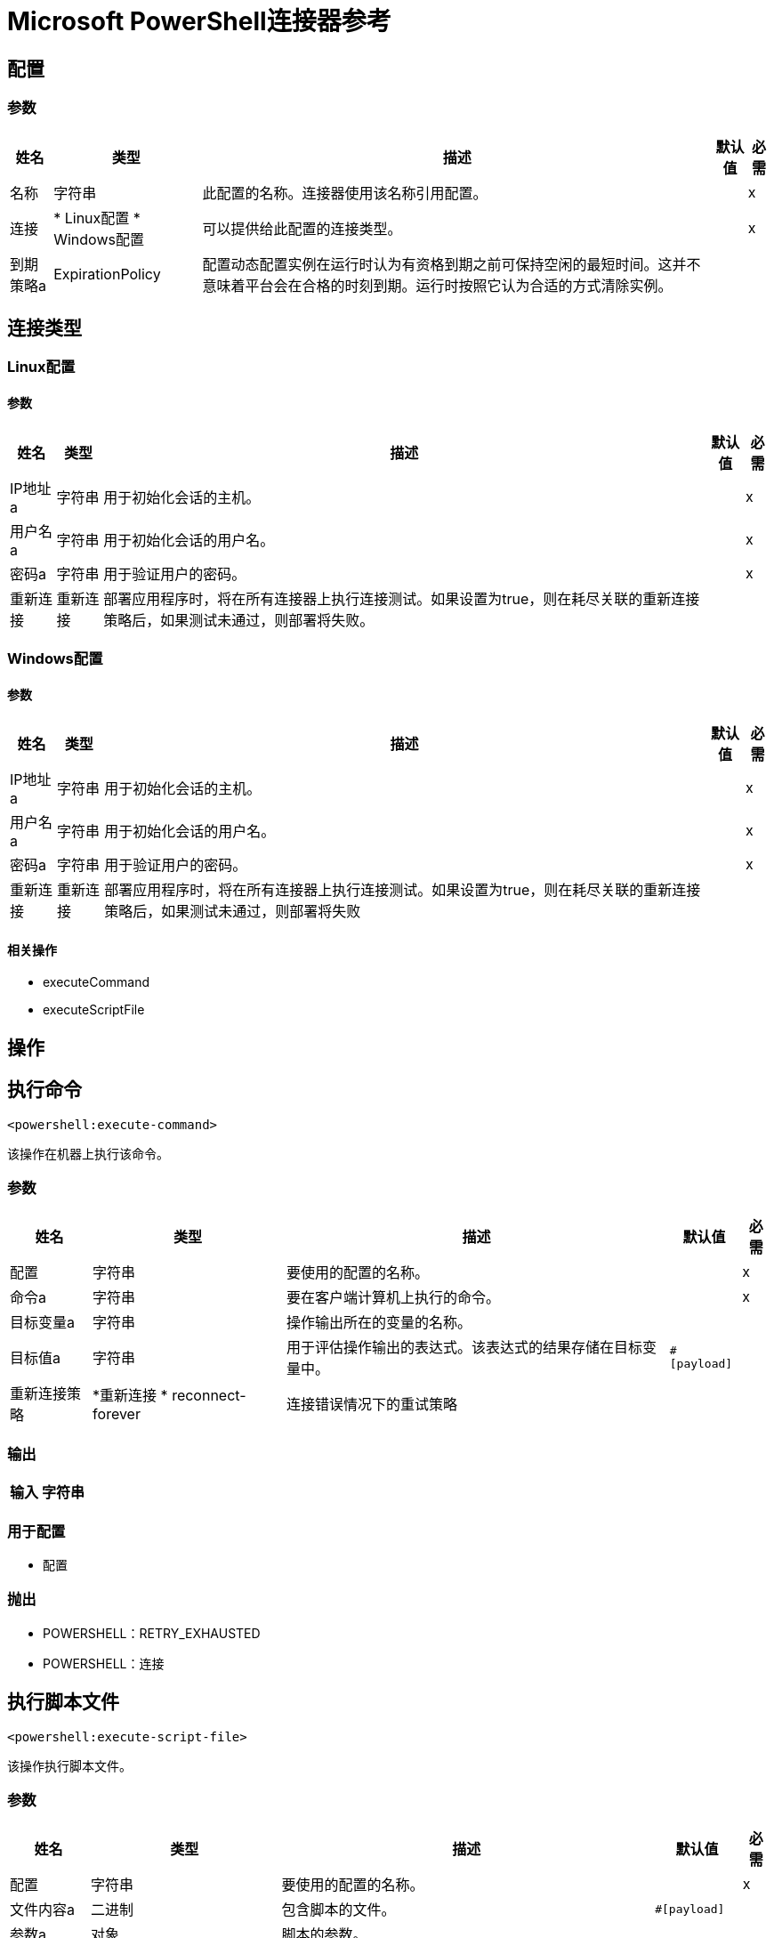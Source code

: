=  Microsoft PowerShell连接器参考


== 配置


=== 参数

[%header%autowidth.spread]
|===
| 姓名 | 类型 | 描述 | 默认值 | 必需
|名称 | 字符串 | 此配置的名称。连接器使用该名称引用配置。 |  | x
| 连接|  * Linux配置
*  Windows配置
  | 可以提供给此配置的连接类型。 |  | x
| 到期策略a |  ExpirationPolicy  |  配置动态配置实例在运行时认为有资格到期之前可保持空闲的最短时间。这并不意味着平台会在合格的时刻到期。运行时按照它认为合适的方式清除实例。 |   |
|===

== 连接类型

[[config_linux]]
===  Linux配置


==== 参数

[%header%autowidth.spread]
|===
| 姓名 | 类型 | 描述 | 默认值 | 必需
|  IP地址a | 字符串 |  用于初始化会话的主机。 |   | x
| 用户名a | 字符串 |  用于初始化会话的用户名。 |   | x
| 密码a | 字符串 |  用于验证用户的密码。 |   | x
| 重新连接| 重新连接 |  部署应用程序时，将在所有连接器上执行连接测试。如果设置为true，则在耗尽关联的重新连接策略后，如果测试未通过，则部署将失败。 |   |
|===

[[config_windows]]
===  Windows配置


==== 参数

[%header%autowidth.spread]
|===
| 姓名 | 类型 | 描述 | 默认值 | 必需
|  IP地址a | 字符串 |  用于初始化会话的主机。 |   | x
| 用户名a | 字符串 |  用于初始化会话的用户名。 |   | x
| 密码a | 字符串 |  用于验证用户的密码。 |   | x
| 重新连接| 重新连接 |  部署应用程序时，将在所有连接器上执行连接测试。如果设置为true，则在耗尽关联的重新连接策略后，如果测试未通过，则部署将失败 |   |
|===

==== 相关操作

*  executeCommand
*  executeScriptFile



== 操作

[[executeCommand]]
== 执行命令

`<powershell:execute-command>`

该操作在机器上执行该命令。

=== 参数

[%header%autowidth.spread]
|===
| 姓名 | 类型 | 描述 | 默认值 | 必需
| 配置 | 字符串 | 要使用的配置的名称。 |  | x
| 命令a | 字符串 |  要在客户端计算机上执行的命令。 |   | x
| 目标变量a | 字符串 |  操作输出所在的变量的名称。 |   |
| 目标值a | 字符串 |  用于评估操作输出的表达式。该表达式的结果存储在目标变量中。 |   `#[payload]`  |
| 重新连接策略|  *重新连接
*  reconnect-forever  |  连接错误情况下的重试策略 |   |
|===

=== 输出

[%header%autowidth.spread]
|===
| 输入| 字符串
|===

=== 用于配置

* 配置

=== 抛出

*  POWERSHELL：RETRY_EXHAUSTED
*  POWERSHELL：连接


[[executeScriptFile]]
== 执行脚本文件

`<powershell:execute-script-file>`


该操作执行脚本文件。


=== 参数

[%header%autowidth.spread]
|===
| 姓名 | 类型 | 描述 | 默认值 | 必需
| 配置 | 字符串 | 要使用的配置的名称。 |  | x
| 文件内容a | 二进制 |  包含脚本的文件。 |   `#[payload]`  |
| 参数a | 对象 |  脚本的参数。 |   |
| 目标变量a | 字符串 |  操作输出所在的变量的名称。 |   |
| 目标值a | 字符串 |  用于评估操作输出的表达式。该表达式的结果存储在目标变量中。 |  ` #[payload]`  |
| 重新连接策略|  *重新连接
*  reconnect-forever  |  发生连接错误时的重试策略。 |   |
|===

=== 输出

[%header%autowidth.spread]
|===
| 输入| 字符串
|===

=== 用于配置

* 配置

=== 抛出

*  POWERSHELL：RETRY_EXHAUSTED
*  POWERSHELL：连接



== 类型
[[Reconnection]]
=== 重新连接

[%header%autowidth.spread]
|===
| 字段 | 类型 | 描述 | 默认值 | 必需
| 部署失败| 布尔值 | 部署应用程序时，将在所有连接器上执行连接测试。如果设置为true，则在耗尽关联的重新连接策略后，如果测试未通过，则部署将失败。 |   | 
| 重新连接策略|  *重新连接
*  reconnect-forever  | 要使用的重新连接策略。 |   | 
|===

[[reconnect]]
=== 重新连接

[%header%autowidth.spread]
|===
| 字段 | 类型 | 描述 | 默认值 | 必需
| 频率a | 数字 | 重新连接的频率（以毫秒为单位）。 |   | 
| 统计| 数字 | 要进行多少次重新连接尝试。 |   | 
|===

[[reconnect-forever]]
=== 重新连接Forever

[%header%autowidth.spread]
|===
| 字段 | 类型 | 描述 | 默认值 | 必需
| 频率a | 数字 | 重新连接的频率（以毫秒为单位）。 |   | 
|===

[[ExpirationPolicy]]
=== 到期政策

[%header%autowidth.spread]
|===
| 字段 | 类型 | 描述 | 默认值 | 必需
| 最大空闲时间a | 数字 | 动态配置实例在被认为有资格到期之前应被允许闲置的最长时间的标量时间值。{{3 }} | 
| 时间单元a | 枚举，其中一个：

** 纳秒
**  MICROSECONDS
**  MILLISECONDS
** 秒后
**  MINUTES
**  HOURS
**  DAYS  | 限定maxIdleTime属性的时间单位。 |   | 
|===

== 另请参阅

*  https://forums.mulesoft.com [MuleSoft论坛]
*  https://support.mulesoft.com [联系MuleSoft支持]
